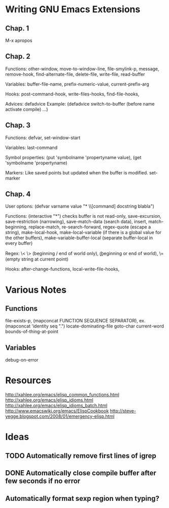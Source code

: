 * Writing GNU Emacs Extensions

** Chap. 1

M-x apropos

** Chap. 2

Functions: other-window, move-to-window-line, file-smylink-p, message, remove-hook,
find-alternate-file, delete-file, write-file, read-buffer

Variables: buffer-file-name, prefix-numeric-value, current-prefix-arg

Hooks: post-command-hook, write-files-hooks, find-file-hooks, 

Advices: defadvice
Example: (defadvice switch-to-buffer (before name activate compile) ...)


** Chap. 3

Functions: defvar, set-window-start

Variables: last-command

Symbol properties: (put 'symbolname 'propertyname value), (get 'symbolname 'propertyname)

Markers: Like saved points but updated when the buffer is modified. set-marker


** Chap. 4

User options: (defvar varname value "* \\[command] docstring blabla")

Functions: (interactive "*") checks buffer is not read-only, save-excursion, save-restriction (narrowing),
save-match-data (search data), insert, match-beginning, replace-match, re-search-forward, regex-quote (escape a string),
make-local-hook, make-local-variable (if there is a global value for the other buffers), make-variable-buffer-local (separate
buffer-local in every buffer)

Regex: \< \> (beginning / end of world only), \bgnu\b (\b beginning or end of world), \= (empty string at current point)

Hooks: after-change-functions, local-write-file-hooks, 


* Various Notes

** Functions
file-exists-p, 
(mapconcat FUNCTION SEQUENCE SEPARATOR), ex. (mapconcat 'identity seq ".")
locate-dominating-file
goto-char
current-word
bounds-of-thing-at-point


** Variables
 debug-on-error

* Resources
http://xahlee.org/emacs/elisp_common_functions.html
http://xahlee.org/emacs/elisp_idioms.html
http://xahlee.org/emacs/elisp_idioms_batch.html
http://www.emacswiki.org/emacs/ElispCookbook
http://steve-yegge.blogspot.com/2008/01/emergency-elisp.html

* Ideas

** TODO Automatically remove first lines of *igrep*
** DONE Automatically close compile buffer after few seconds if no error
** Automatically format sexp region when typing?
